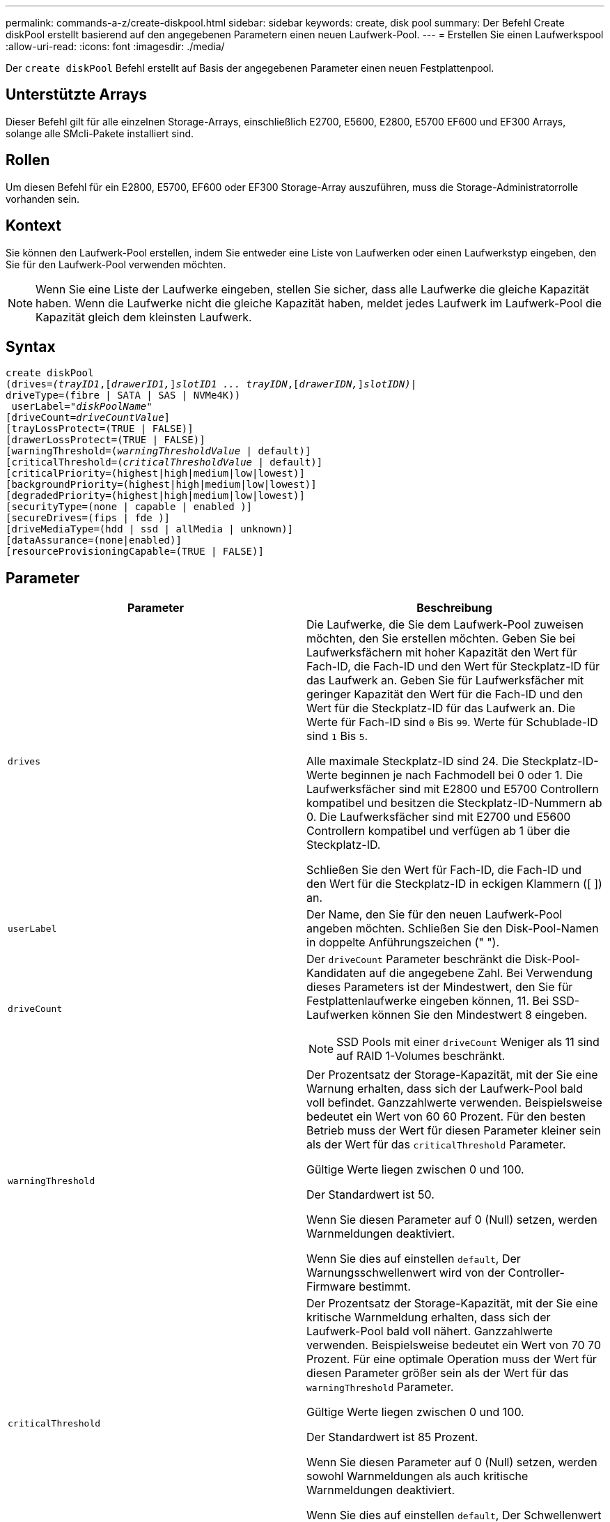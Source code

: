 ---
permalink: commands-a-z/create-diskpool.html 
sidebar: sidebar 
keywords: create, disk pool 
summary: Der Befehl Create diskPool erstellt basierend auf den angegebenen Parametern einen neuen Laufwerk-Pool. 
---
= Erstellen Sie einen Laufwerkspool
:allow-uri-read: 
:icons: font
:imagesdir: ./media/


[role="lead"]
Der `create diskPool` Befehl erstellt auf Basis der angegebenen Parameter einen neuen Festplattenpool.



== Unterstützte Arrays

Dieser Befehl gilt für alle einzelnen Storage-Arrays, einschließlich E2700, E5600, E2800, E5700 EF600 und EF300 Arrays, solange alle SMcli-Pakete installiert sind.



== Rollen

Um diesen Befehl für ein E2800, E5700, EF600 oder EF300 Storage-Array auszuführen, muss die Storage-Administratorrolle vorhanden sein.



== Kontext

Sie können den Laufwerk-Pool erstellen, indem Sie entweder eine Liste von Laufwerken oder einen Laufwerkstyp eingeben, den Sie für den Laufwerk-Pool verwenden möchten.

[NOTE]
====
Wenn Sie eine Liste der Laufwerke eingeben, stellen Sie sicher, dass alle Laufwerke die gleiche Kapazität haben. Wenn die Laufwerke nicht die gleiche Kapazität haben, meldet jedes Laufwerk im Laufwerk-Pool die Kapazität gleich dem kleinsten Laufwerk.

====


== Syntax

[listing, subs="+macros"]
----
create diskPool
(drives=pass:quotes[_(trayID1_],pass:quotes[[_drawerID1,_]]pass:quotes[_slotID1 ... trayIDN_],pass:quotes[[_drawerIDN,_]]pass:quotes[_slotIDN)_]|
driveType=(fibre | SATA | SAS | NVMe4K))
 userLabel=pass:quotes[_"diskPoolName"_]
[driveCount=pass:quotes[_driveCountValue_]]
[trayLossProtect=(TRUE | FALSE)]
[drawerLossProtect=(TRUE | FALSE)]
[warningThreshold=(pass:quotes[_warningThresholdValue_] | default)]
[criticalThreshold=(pass:quotes[_criticalThresholdValue_] | default)]
[criticalPriority=(highest|high|medium|low|lowest)]
[backgroundPriority=(highest|high|medium|low|lowest)]
[degradedPriority=(highest|high|medium|low|lowest)]
[securityType=(none | capable | enabled )]
[secureDrives=(fips | fde )]
[driveMediaType=(hdd | ssd | allMedia | unknown)]
[dataAssurance=(none|enabled)]
[resourceProvisioningCapable=(TRUE | FALSE)]
----


== Parameter

|===
| Parameter | Beschreibung 


 a| 
`drives`
 a| 
Die Laufwerke, die Sie dem Laufwerk-Pool zuweisen möchten, den Sie erstellen möchten. Geben Sie bei Laufwerksfächern mit hoher Kapazität den Wert für Fach-ID, die Fach-ID und den Wert für Steckplatz-ID für das Laufwerk an. Geben Sie für Laufwerksfächer mit geringer Kapazität den Wert für die Fach-ID und den Wert für die Steckplatz-ID für das Laufwerk an. Die Werte für Fach-ID sind `0` Bis `99`. Werte für Schublade-ID sind `1` Bis `5`.

Alle maximale Steckplatz-ID sind 24. Die Steckplatz-ID-Werte beginnen je nach Fachmodell bei 0 oder 1. Die Laufwerksfächer sind mit E2800 und E5700 Controllern kompatibel und besitzen die Steckplatz-ID-Nummern ab 0. Die Laufwerksfächer sind mit E2700 und E5600 Controllern kompatibel und verfügen ab 1 über die Steckplatz-ID.

Schließen Sie den Wert für Fach-ID, die Fach-ID und den Wert für die Steckplatz-ID in eckigen Klammern ([ ]) an.



 a| 
`userLabel`
 a| 
Der Name, den Sie für den neuen Laufwerk-Pool angeben möchten. Schließen Sie den Disk-Pool-Namen in doppelte Anführungszeichen (" ").



 a| 
`driveCount`
 a| 
Der `driveCount` Parameter beschränkt die Disk-Pool-Kandidaten auf die angegebene Zahl. Bei Verwendung dieses Parameters ist der Mindestwert, den Sie für Festplattenlaufwerke eingeben können, 11. Bei SSD-Laufwerken können Sie den Mindestwert 8 eingeben.

[NOTE]
====
SSD Pools mit einer `driveCount` Weniger als 11 sind auf RAID 1-Volumes beschränkt.

====


 a| 
`warningThreshold`
 a| 
Der Prozentsatz der Storage-Kapazität, mit der Sie eine Warnung erhalten, dass sich der Laufwerk-Pool bald voll befindet. Ganzzahlwerte verwenden. Beispielsweise bedeutet ein Wert von 60 60 Prozent. Für den besten Betrieb muss der Wert für diesen Parameter kleiner sein als der Wert für das `criticalThreshold` Parameter.

Gültige Werte liegen zwischen 0 und 100.

Der Standardwert ist 50.

Wenn Sie diesen Parameter auf 0 (Null) setzen, werden Warnmeldungen deaktiviert.

Wenn Sie dies auf einstellen `default`, Der Warnungsschwellenwert wird von der Controller-Firmware bestimmt.



 a| 
`criticalThreshold`
 a| 
Der Prozentsatz der Storage-Kapazität, mit der Sie eine kritische Warnmeldung erhalten, dass sich der Laufwerk-Pool bald voll nähert. Ganzzahlwerte verwenden. Beispielsweise bedeutet ein Wert von 70 70 Prozent. Für eine optimale Operation muss der Wert für diesen Parameter größer sein als der Wert für das `warningThreshold` Parameter.

Gültige Werte liegen zwischen 0 und 100.

Der Standardwert ist 85 Prozent.

Wenn Sie diesen Parameter auf 0 (Null) setzen, werden sowohl Warnmeldungen als auch kritische Warnmeldungen deaktiviert.

Wenn Sie dies auf einstellen `default`, Der Schwellenwert für kritische Warnmeldungen wird durch die Controller-Firmware bestimmt.



 a| 
`criticalPriority`
 a| 
Die Priorität für Rekonstruktionsvorgänge für kritische Ereignisse im Disk Pool. Beispielsweise wird die Festplattenpool-Rekonstruktion nach mindestens zwei Laufwerksausfällen durchgeführt.

Gültige Werte sind `highest`, `high`, `medium`, `low`, und `lowest`. Der Standardwert ist `highest`.



 a| 
`backgroundPriority`
 a| 
Priorität für Hintergrundvorgänge im Laufwerk-Pool.

Gültige Werte sind `highest`, `high`, `medium`, `low`, und `lowest`. Der Standardwert ist `low`.



 a| 
`degradedPriority`
 a| 
Priorität für heruntergestuften Aktivitäten im Laufwerk-Pool. Beispielsweise wird die Festplatten-Pool-Rekonstruktion nach dem Ausfall eines Laufwerks unterstützt.

Gültige Werte sind `highest`, `high`, `medium`, `low`, und `lowest`. Der Standardwert ist `high`.



 a| 
`securityType`
 a| 
Die Einstellung zum Festlegen des Sicherheitsniveaus beim Erstellen des Laufwerkpools. Alle Volume-Kandidaten für den Disk-Pool verfügen über den angegebenen Sicherheitstyp.

Diese Einstellungen sind gültig:

* `none` -- die Volume-Kandidaten sind nicht sicher.
* `capable` -- die Volume-Kandidaten sind in der Lage, die Sicherheit eingestellt zu haben, aber die Sicherheit wurde nicht aktiviert.
* `enabled` -- die Volume-Kandidaten haben die Sicherheit aktiviert.


Der Standardwert ist `none`.



 a| 
`secureDrives`
 a| 
Der Typ der sicheren Laufwerke, die in der Volume-Gruppe verwendet werden sollen. Diese Einstellungen sind gültig:

* `fips` -- nur Laufwerke mit FIPS-2-konform zu verwenden.
* `fde` - Zur Verwendung von FDE-konformen Laufwerken.


[NOTE]
====
Verwenden Sie diesen Parameter zusammen mit dem `securityType` Parameter. Wenn Sie angeben `none` Für das `securityType` Parameter, der Wert des `secureDrives` Der Parameter wird ignoriert, da nicht sichere Festplattenpools keine sicheren Laufwerkstypen angegeben werden müssen.

====
[NOTE]
====
Dieser Parameter wird ignoriert, es sei denn, Sie verwenden auch das `driveCount` Parameter. Wenn Sie die Laufwerke angeben, die für den Laufwerk-Pool verwendet werden sollen, anstatt eine Anzahl bereitzustellen, geben Sie den entsprechenden Laufwerkstyp in der Auswahlliste basierend auf dem gewünschten Sicherheitstyp an.

====


 a| 
`driveMediaType`
 a| 
Der Laufwerkstyp, den Sie für den Laufwerk-Pool verwenden möchten.

Sie müssen diesen Parameter verwenden, wenn Sie mehr als einen Laufwerkstyp im Speicher-Array haben.

Diese Datenträger sind gültig:

* `hdd` -- Verwenden Sie diese Option, wenn Sie Festplatten haben.
* `ssd` -- Verwenden Sie diese Option, wenn Sie Solid-State Disks haben.
* `unknown` -- Verwenden Sie diese Option, wenn Sie nicht sicher sind, welche Arten von Datenträgern in der Laufwerksschublade sind
* `allMedia` -- Verwenden Sie diese Option, wenn Sie alle Arten von Datenträgern verwenden möchten, die sich in der Laufwerksschublade befinden


Der Standardwert ist `hdd`.

[NOTE]
====
Die Controller-Firmware kann nicht zusammen verwendet werden `hdd` Und `ssd` Laufwerk-Medien im selben Laufwerk-Pool, unabhängig von der gewählten Einstellung.

====


 a| 
`resourceProvisioningCapable`
 a| 
Die Einstellung zur Angabe, ob Ressourcen-Provisioning-Funktionen aktiviert sind. Um die Ressourcenbereitstellung zu deaktivieren, setzen Sie diesen Parameter auf `FALSE`. Der Standardwert ist `TRUE`.

|===


== Hinweise

Jeder Disk Pool-Name muss eindeutig sein. Sie können eine beliebige Kombination aus alphanumerischen Zeichen, Unterstrich (_), Bindestrich (-) und Pfund (#) für die Benutzerbezeichnung verwenden. Benutzeretiketten können maximal 30 Zeichen lang sein.

Wenn die angegebenen Parameter von keinem der verfügbaren Kandidatenlaufwerke erfüllt werden können, schlägt der Befehl fehl. Normalerweise werden alle Laufwerke, die mit den Attributen der Service-Qualität übereinstimmen, als die besten Kandidaten zurückgegeben. Wenn Sie jedoch eine Laufwerksliste angeben, stimmen einige der als Kandidaten zurückgegebenen verfügbaren Laufwerke möglicherweise nicht mit der Qualität der Serviceattribute überein.

Wenn Sie keinen Wert für einen optionalen Parameter angeben, wird ein Standardwert zugewiesen.



== Laufwerke

Wenn Sie das verwenden `driveType` Parameter: Alle nicht zugewiesenen Laufwerke, die von diesem Laufwerkstyp sind, werden zum Erstellen des Festplattenpools verwendet. Wenn Sie die Anzahl der vom gefundenen Laufwerke begrenzen möchten `driveType` Parameter im Disk-Pool können Sie die Anzahl der Laufwerke mit angeben `driveCount` Parameter. Sie können das verwenden `driveCount` Parameter nur dann, wenn Sie den verwenden `driveType` Parameter.

Der `drives` Der Parameter unterstützt sowohl Laufwerksfächer mit hoher Kapazität als auch Laufwerksfächer mit geringer Kapazität. Ein Laufwerksfach mit hoher Kapazität verfügt über Schubladen, die die Laufwerke halten. Die Schubladen ziehen aus dem Laufwerksfach, um Zugriff auf die Laufwerke zu ermöglichen. Ein Laufwerksfach mit geringer Kapazität verfügt nicht über Schubladen. Bei einem Laufwerksfach mit hoher Kapazität müssen Sie die Kennung (ID) des Laufwerksfachs, die ID des Fachs und die ID des Steckplatzes, in dem sich ein Laufwerk befindet, angeben. Bei einem Laufwerksfach mit niedriger Kapazität müssen Sie nur die ID des Laufwerksfachs und die ID des Steckplatzes angeben, in dem sich ein Laufwerk befindet. Bei einem Laufwerksfach mit geringer Kapazität kann die ID des Laufwerksfachs auf festgelegt werden, um einen Speicherort für ein Laufwerk zu ermitteln `0`, Und geben Sie die ID des Steckplatzes an, in dem sich ein Laufwerk befindet.

Wenn Sie Spezifikationen für ein Laufwerksfach mit hoher Kapazität eingeben, jedoch kein Laufwerksfach verfügbar ist, gibt die Storage Management Software eine Fehlermeldung aus.



== Schwellenwerte für Disk Pool-Warnmeldungen

Jeder Disk Pool verfügt über zwei nach und nach schwerwiegende Alarmstufen, mit denen Sie die Benutzer informieren, wenn die Speicherkapazität des Disk Pools voll ist. Der Schwellenwert für eine Warnmeldung ist ein Prozent der genutzten Kapazität zur gesamten nutzbaren Kapazität im Laufwerk-Pool. Die Warnmeldungen lauten wie folgt:

* Warnung -- Dies ist die erste Alarmstufe. Dieses Level gibt an, dass die genutzte Kapazität in einem Laufwerk-Pool nahezu voll ist. Wenn der Schwellenwert für die Warnmeldung erreicht wird, wird eine Warnmeldung benötigt und ein Ereignis an die Storage Management Software gesendet. Der Warnschwellenwert wird durch den kritischen Schwellenwert ersetzt. Der Standardwarnungsschwellenwert beträgt 50 Prozent.
* Kritisch -- Dies ist die schwerste Alarmstufe. Dieses Level gibt an, dass die genutzte Kapazität in einem Laufwerk-Pool nahezu voll ist. Wenn der Schwellenwert für die kritische Warnmeldung erreicht wird, wird eine Warnmeldung generiert und ein Ereignis an die Storage Management Software gesendet. Der Warnschwellenwert wird durch den kritischen Schwellenwert ersetzt. Der Standardschwellenwert für die kritische Warnmeldung liegt bei 85 Prozent.


Um effektiv zu sein, muss der Wert für eine Warnmeldung immer kleiner als der Wert für eine kritische Warnmeldung sein. Wenn der Wert für die Warnmeldung mit dem Wert für eine kritische Warnmeldung identisch ist, wird nur die kritische Warnmeldung gesendet.



== Hintergrundvorgänge für den Disk Pool

Disk-Pools unterstützen die folgenden Hintergrundvorgänge:

* Rekonstruktion
* Instant Availability Format (IAF)
* Formatieren
* Dynamische Kapazitätserweiterung (DCE)
* Dynamische Volume-Erweiterung (DVE) (bei Disk Pools ist DVE zwar kein Hintergrundvorgang, DVE wird aber als synchroner Vorgang unterstützt).


Disk Pools müssen keine Hintergrundbefehle in die Warteschlange stellen. Sie können mehrere Hintergrundbefehle nacheinander starten, aber wenn mehr als ein Hintergrundvorgang gleichzeitig gestartet wird, verzögert sich die Ausführung von Befehlen, die Sie zuvor gestartet haben. Die unterstützten Hintergrundvorgänge haben die folgenden relativen Prioritätsstufen:

. Rekonstruktion
. Formatieren
. IAF
. DCE




== Sicherheitstyp

Verwenden Sie die `securityType` Parameter zum Festlegen der Sicherheitseinstellungen für das Speicher-Array.

Bevor Sie den einstellen können `securityType` Parameter an `enabled`, Sie müssen einen Sicherheitsschlüssel für das Speicher-Array erstellen. Verwenden Sie die `create storageArray securityKey` Befehl zum Erstellen eines Speicherarray-Sicherheitsschlüssels. Diese Befehle beziehen sich auf den Sicherheitsschlüssel:

* `create storageArray securityKey`
* `export storageArray securityKey`
* `import storageArray securityKey`
* `set storageArray securityKey`
* `enable volumeGroup [volumeGroupName] security`
* `enable diskPool [diskPoolName] security`




== Sichere Laufwerke

Sichere Laufwerke können entweder vollständige Festplattenverschlüsselung (Full Disk Encryption, FDE) oder FIPS-Laufwerke (Federal Information Processing Standard) sein. Verwenden Sie die `secureDrives` Parameter, um den Typ der zu verwendenden sicheren Laufwerke anzugeben. Die Werte, die Sie verwenden können, sind `fips` Und `fde`.



== Beispielbefehl

[listing]
----
create diskPool driveType=SAS userLabel="FIPS_Pool" driveCount=11 securityType=capable secureDrives=fips;
----


== Minimale Firmware-Stufe

7.83

8.20 fügt folgende Parameter hinzu:

* `trayLossProtect`
* `drawerLossProtect`


8.25 fügt die hinzu `secureDrives` Parameter.

8.63 fügt die hinzu `resourceProvisioningCapable` Parameter.

11.73 aktualisiert die `driveCount` Parameter.
